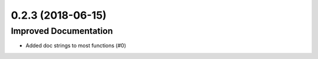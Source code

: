 0.2.3 (2018-06-15)
==================

Improved Documentation
----------------------

- Added doc strings to most functions (#0)

